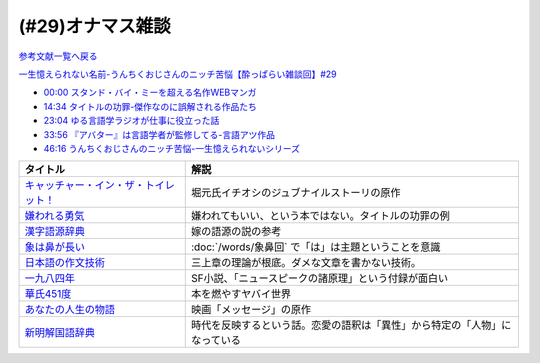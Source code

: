 (#29)オナマス雑談
=====================================
`参考文献一覧へ戻る </reference/>`_ 

`一生憶えられない名前-うんちくおじさんのニッチ苦悩【酔っぱらい雑談回】#29`_

.. _一生憶えられない名前-うんちくおじさんのニッチ苦悩【酔っぱらい雑談回】#29: https://www.youtube.com/watch?v=AupRSh21Smg

* `00:00 スタンド・バイ・ミーを超える名作WEBマンガ <https://youtu.be/AupRSh21Smg?t=0s>`_ 
* `14:34 タイトルの功罪-傑作なのに誤解される作品たち <https://youtu.be/AupRSh21Smg?t=874s>`_ 
* `23:04 ゆる言語学ラジオが仕事に役立った話 <https://youtu.be/AupRSh21Smg?t=1384s>`_ 
* `33:56 『アバター』は言語学者が監修してる-言語アツ作品 <https://youtu.be/AupRSh21Smg?t=2036s>`_ 
* `46:16 うんちくおじさんのニッチ苦悩-一生憶えられないシリーズ <https://youtu.be/AupRSh21Smg?t=2776s>`_ 

.. raw:: html

  <!--キャッチャー・イン・ザ・トイレット！--><a href="https://www.amazon.co.jp/%E3%82%AD%E3%83%A3%E3%83%83%E3%83%81%E3%83%A3%E3%83%BC%E3%83%BB%E3%82%A4%E3%83%B3%E3%83%BB%E3%82%B6%E3%83%BB%E3%83%88%E3%82%A4%E3%83%AC%E3%83%83%E3%83%88%EF%BC%81-%E5%8F%8C%E8%91%89%E6%96%87%E5%BA%AB-%E4%BC%8A%E7%80%AC%E5%8B%9D%E8%89%AF-ebook/dp/B00H2DDJB0?_encoding=UTF8&crid=LNZ669YT3MZ8&dchild=1&keywords=%E3%82%AD%E3%83%A3%E3%83%83%E3%83%81%E3%83%A3%E3%83%BC%E3%82%A4%E3%83%B3%E3%82%B6%E3%83%88%E3%82%A4%E3%83%AC%E3%83%83%E3%83%88&qid=1623202413&redirect=true&sprefix=%E3%82%AD%E3%83%A3%E3%83%83%E3%83%81%E3%83%A3%E3%83%BC%2Caps%2C268&sr=8-1&linkCode=li1&tag=takaoutputblo-22&linkId=f584471f0ecafc6be87eaff6d97610fb&language=ja_JP&ref_=as_li_ss_il" target="_blank"><img border="0" src="//ws-fe.amazon-adsystem.com/widgets/q?_encoding=UTF8&ASIN=B00H2DDJB0&Format=_SL110_&ID=AsinImage&MarketPlace=JP&ServiceVersion=20070822&WS=1&tag=takaoutputblo-22&language=ja_JP" ></a><img src="https://ir-jp.amazon-adsystem.com/e/ir?t=takaoutputblo-22&language=ja_JP&l=li1&o=9&a=B00H2DDJB0" width="1" height="1" border="0" alt="" style="border:none !important; margin:0px !important;" />
  <!--嫌われる勇気--><a href="https://www.amazon.co.jp/%E5%AB%8C%E3%82%8F%E3%82%8C%E3%82%8B%E5%8B%87%E6%B0%97-%E5%B2%B8%E8%A6%8B-%E4%B8%80%E9%83%8E-ebook/dp/B00H7RACY8?__mk_ja_JP=%E3%82%AB%E3%82%BF%E3%82%AB%E3%83%8A&dchild=1&keywords=%E5%AB%8C%E3%82%8F%E3%82%8C%E3%82%8B%E5%8B%87%E6%B0%97&qid=1623378825&sr=8-1&linkCode=li1&tag=takaoutputblo-22&linkId=a9cf73a4de2a4c195619b279c1f13305&language=ja_JP&ref_=as_li_ss_il" target="_blank"><img border="0" src="//ws-fe.amazon-adsystem.com/widgets/q?_encoding=UTF8&ASIN=B00H7RACY8&Format=_SL110_&ID=AsinImage&MarketPlace=JP&ServiceVersion=20070822&WS=1&tag=takaoutputblo-22&language=ja_JP" ></a><img src="https://ir-jp.amazon-adsystem.com/e/ir?t=takaoutputblo-22&language=ja_JP&l=li1&o=9&a=B00H7RACY8" width="1" height="1" border="0" alt="" style="border:none !important; margin:0px !important;" />
  <!--漢字語源辞典--><a href="https://www.amazon.co.jp/%E6%BC%A2%E5%AD%97%E8%AA%9E%E6%BA%90%E8%BE%9E%E5%85%B8-%E8%97%A4%E5%A0%82-%E6%98%8E%E4%BF%9D/dp/4312000018?__mk_ja_JP=%E3%82%AB%E3%82%BF%E3%82%AB%E3%83%8A&dchild=1&keywords=%E6%BC%A2%E5%AD%97%E8%AA%9E%E6%BA%90%E8%BE%9E%E5%85%B8&qid=1623378858&sr=8-4&linkCode=li1&tag=takaoutputblo-22&linkId=4ecfe20921e787e862a729d21b5f8d84&language=ja_JP&ref_=as_li_ss_il" target="_blank"><img border="0" src="//ws-fe.amazon-adsystem.com/widgets/q?_encoding=UTF8&ASIN=4312000018&Format=_SL110_&ID=AsinImage&MarketPlace=JP&ServiceVersion=20070822&WS=1&tag=takaoutputblo-22&language=ja_JP" ></a><img src="https://ir-jp.amazon-adsystem.com/e/ir?t=takaoutputblo-22&language=ja_JP&l=li1&o=9&a=4312000018" width="1" height="1" border="0" alt="" style="border:none !important; margin:0px !important;" />
  <!--象は鼻が長い--><a href="https://www.amazon.co.jp/%E8%B1%A1%E3%81%AF%E9%BC%BB%E3%81%8C%E9%95%B7%E3%81%84%E2%80%95%E6%97%A5%E6%9C%AC%E6%96%87%E6%B3%95%E5%85%A5%E9%96%80-%E4%B8%89%E4%B8%8A%E7%AB%A0%E8%91%97%E4%BD%9C%E9%9B%86-%E4%B8%89%E4%B8%8A-%E7%AB%A0/dp/4874241174?__mk_ja_JP=%E3%82%AB%E3%82%BF%E3%82%AB%E3%83%8A&crid=13GISMPO4B36N&dchild=1&keywords=%E8%B1%A1%E3%81%AF%E9%BC%BB%E3%81%8C%E9%95%B7%E3%81%84+%E4%B8%89%E4%B8%8A%E7%AB%A0&qid=1623378889&sprefix=%E8%B1%A1%E3%81%AF%2Caps%2C254&sr=8-1&linkCode=li1&tag=takaoutputblo-22&linkId=eca1a28208b2d2a771e02c8bc3ada54a&language=ja_JP&ref_=as_li_ss_il" target="_blank"><img border="0" src="//ws-fe.amazon-adsystem.com/widgets/q?_encoding=UTF8&ASIN=4874241174&Format=_SL110_&ID=AsinImage&MarketPlace=JP&ServiceVersion=20070822&WS=1&tag=takaoutputblo-22&language=ja_JP" ></a><img src="https://ir-jp.amazon-adsystem.com/e/ir?t=takaoutputblo-22&language=ja_JP&l=li1&o=9&a=4874241174" width="1" height="1" border="0" alt="" style="border:none !important; margin:0px !important;" />
  <!--【新版】日本語の作文技術--><a href="https://www.amazon.co.jp/%E3%80%90%E6%96%B0%E7%89%88%E3%80%91%E6%97%A5%E6%9C%AC%E8%AA%9E%E3%81%AE%E4%BD%9C%E6%96%87%E6%8A%80%E8%A1%93-%E6%9C%9D%E6%97%A5%E6%96%87%E5%BA%AB-%E6%9C%AC%E5%A4%9A%E5%8B%9D%E4%B8%80/dp/4022618450?&linkCode=li1&tag=takaoutputblo-22&linkId=7314a6977ee4251dab0ecf00218089c8&language=ja_JP&ref_=as_li_ss_il" target="_blank"><img border="0" src="//ws-fe.amazon-adsystem.com/widgets/q?_encoding=UTF8&ASIN=4022618450&Format=_SL110_&ID=AsinImage&MarketPlace=JP&ServiceVersion=20070822&WS=1&tag=takaoutputblo-22&language=ja_JP" ></a><img src="https://ir-jp.amazon-adsystem.com/e/ir?t=takaoutputblo-22&language=ja_JP&l=li1&o=9&a=4022618450" width="1" height="1" border="0" alt="" style="border:none !important; margin:0px !important;" />
  <!--一九八四年--><a href="https://www.amazon.co.jp/%E4%B8%80%E4%B9%9D%E5%85%AB%E5%9B%9B%E5%B9%B4-%E3%83%8F%E3%83%A4%E3%82%AB%E3%83%AFepi%E6%96%87%E5%BA%AB-%E3%82%B8%E3%83%A7%E3%83%BC%E3%82%B8%E3%83%BB%E3%82%AA%E3%83%BC%E3%82%A6%E3%82%A7%E3%83%AB-ebook/dp/B009DEMC8W?__mk_ja_JP=%E3%82%AB%E3%82%BF%E3%82%AB%E3%83%8A&dchild=1&keywords=1984%E5%B9%B4&qid=1623371649&sr=8-1&linkCode=li1&tag=takaoutputblo-22&linkId=ec494e59434673d8618a2582a82d5bf7&language=ja_JP&ref_=as_li_ss_il" target="_blank"><img border="0" src="//ws-fe.amazon-adsystem.com/widgets/q?_encoding=UTF8&ASIN=B009DEMC8W&Format=_SL110_&ID=AsinImage&MarketPlace=JP&ServiceVersion=20070822&WS=1&tag=takaoutputblo-22&language=ja_JP" ></a><img src="https://ir-jp.amazon-adsystem.com/e/ir?t=takaoutputblo-22&language=ja_JP&l=li1&o=9&a=B009DEMC8W" width="1" height="1" border="0" alt="" style="border:none !important; margin:0px !important;" />
  <!--華氏451度--><a href="https://www.amazon.co.jp/%E8%8F%AF%E6%B0%8F451%E5%BA%A6%E3%80%94%E6%96%B0%E8%A8%B3%E7%89%88%E3%80%95-%E3%83%AC%E3%82%A4-%E3%83%96%E3%83%A9%E3%83%83%E3%83%89%E3%83%99%E3%83%AA-ebook/dp/B00MHLSAUC?pd_rd_w=mo8Ih&pf_rd_p=949e26f5-c2ef-4c96-bfde-49d7614d0317&pf_rd_r=C6QSF8FFQS5F1V835DWJ&pd_rd_r=4b063458-c497-4f8f-a150-8e9f944883ef&pd_rd_wg=f7SS8&pd_rd_i=B00MHLSAUC&psc=1&linkCode=li1&tag=takaoutputblo-22&linkId=ad4b2cd45b22add11614362f42814451&language=ja_JP&ref_=as_li_ss_il" target="_blank"><img border="0" src="//ws-fe.amazon-adsystem.com/widgets/q?_encoding=UTF8&ASIN=B00MHLSAUC&Format=_SL110_&ID=AsinImage&MarketPlace=JP&ServiceVersion=20070822&WS=1&tag=takaoutputblo-22&language=ja_JP" ></a><img src="https://ir-jp.amazon-adsystem.com/e/ir?t=takaoutputblo-22&language=ja_JP&l=li1&o=9&a=B00MHLSAUC" width="1" height="1" border="0" alt="" style="border:none !important; margin:0px !important;" />
  <!--あなたの人生の物語--><a href="https://www.amazon.co.jp/%E3%81%82%E3%81%AA%E3%81%9F%E3%81%AE%E4%BA%BA%E7%94%9F%E3%81%AE%E7%89%A9%E8%AA%9E-%E3%83%86%E3%83%83%E3%83%89-%E3%83%81%E3%83%A3%E3%83%B3-ebook/dp/B00O2O7JEA?__mk_ja_JP=%E3%82%AB%E3%82%BF%E3%82%AB%E3%83%8A&crid=28NIJ6RDRJDCL&dchild=1&keywords=%E3%81%82%E3%81%AA%E3%81%9F%E3%81%AE%E4%BA%BA%E7%94%9F%E3%81%AE%E7%89%A9%E8%AA%9E&qid=1623378908&sprefix=%E3%81%82%E3%81%AA%E3%81%9F%E3%81%AE%E4%BA%BA%E7%94%9F%E3%81%AE%2Caps%2C254&sr=8-1&linkCode=li1&tag=takaoutputblo-22&linkId=ab6d59cc600c7554dc0be48c3bc61fd4&language=ja_JP&ref_=as_li_ss_il" target="_blank"><img border="0" src="//ws-fe.amazon-adsystem.com/widgets/q?_encoding=UTF8&ASIN=B00O2O7JEA&Format=_SL110_&ID=AsinImage&MarketPlace=JP&ServiceVersion=20070822&WS=1&tag=takaoutputblo-22&language=ja_JP" ></a><img src="https://ir-jp.amazon-adsystem.com/e/ir?t=takaoutputblo-22&language=ja_JP&l=li1&o=9&a=B00O2O7JEA" width="1" height="1" border="0" alt="" style="border:none !important; margin:0px !important;" />
  <!--新明解国語辞典--><a href="https://www.amazon.co.jp/%E6%96%B0%E6%98%8E%E8%A7%A3%E5%9B%BD%E8%AA%9E%E8%BE%9E%E5%85%B8-%E7%AC%AC%E5%85%AB%E7%89%88-%E9%9D%92%E7%89%88-%E5%B1%B1%E7%94%B0-%E5%BF%A0%E9%9B%84/dp/4385130817?__mk_ja_JP=%E3%82%AB%E3%82%BF%E3%82%AB%E3%83%8A&dchild=1&keywords=%E6%96%B0%E6%98%8E%E8%A7%A3%E5%9B%BD%E8%AA%9E%E8%BE%9E%E5%85%B8&qid=1623378928&sr=8-1&linkCode=li1&tag=takaoutputblo-22&linkId=5a2cae5c77a73c59c9043a9867a827a0&language=ja_JP&ref_=as_li_ss_il" target="_blank"><img border="0" src="//ws-fe.amazon-adsystem.com/widgets/q?_encoding=UTF8&ASIN=4385130817&Format=_SL110_&ID=AsinImage&MarketPlace=JP&ServiceVersion=20070822&WS=1&tag=takaoutputblo-22&language=ja_JP" ></a><img src="https://ir-jp.amazon-adsystem.com/e/ir?t=takaoutputblo-22&language=ja_JP&l=li1&o=9&a=4385130817" width="1" height="1" border="0" alt="" style="border:none !important; margin:0px !important;" />

+-----------------------------------------+----------------------------------------------------------------------------+
|                タイトル                 |                                    解説                                    |
+=========================================+============================================================================+
| `キャッチャー・イン・ザ・トイレット！`_ | 堀元氏イチオシのジュブナイルストーリの原作                                 |
+-----------------------------------------+----------------------------------------------------------------------------+
| `嫌われる勇気`_                         | 嫌われてもいい、という本ではない。タイトルの功罪の例                       |
+-----------------------------------------+----------------------------------------------------------------------------+
| `漢字語源辞典`_                         | 嫁の語源の説の参考                                                         |
+-----------------------------------------+----------------------------------------------------------------------------+
| `象は鼻が長い`_                         | :doc:`/words/象鼻回` で「は」は主題ということを意識                        |
+-----------------------------------------+----------------------------------------------------------------------------+
| `日本語の作文技術`_                     | 三上章の理論が根底。ダメな文章を書かない技術。                             |
+-----------------------------------------+----------------------------------------------------------------------------+
| `一九八四年`_                           | SF小説、「ニュースピークの諸原理」という付録が面白い                       |
+-----------------------------------------+----------------------------------------------------------------------------+
| `華氏451度`_                            | 本を燃やすヤバイ世界                                                       |
+-----------------------------------------+----------------------------------------------------------------------------+
| `あなたの人生の物語`_                   | 映画「メッセージ」の原作                                                   |
+-----------------------------------------+----------------------------------------------------------------------------+
| `新明解国語辞典`_                       | 時代を反映するという話。恋愛の語釈は「異性」から特定の「人物」になっている |
+-----------------------------------------+----------------------------------------------------------------------------+

.. _キャッチャー・イン・ザ・トイレット！: https://amzn.to/3hEl0un
.. _嫌われる勇気: https://amzn.to/3hDtSQT
.. _漢字語源辞典: https://amzn.to/35pPiyM
.. _象は鼻が長い: https://amzn.to/3pF8H5n
.. _日本語の作文技術: https://amzn.to/3CdKyIc
.. _一九八四年: https://amzn.to/3tuNtbx
.. _華氏451度: https://amzn.to/3KhqHL5
.. _あなたの人生の物語: https://amzn.to/3sJ6KHb
.. _新明解国語辞典: https://amzn.to/3Kf2o0o 
